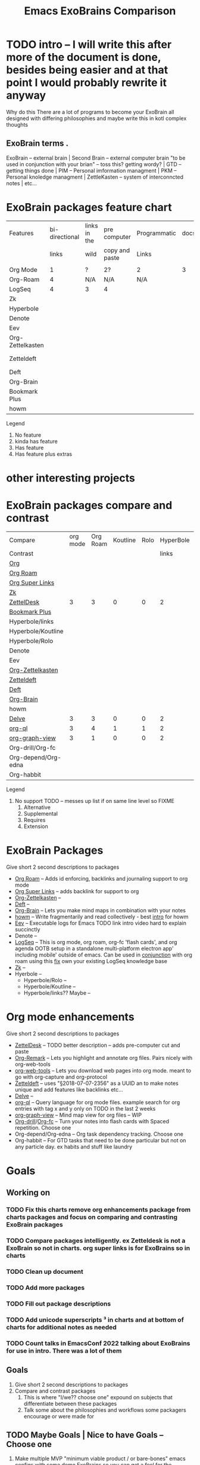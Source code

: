 :PROPERTIES:
:ID:       3he2qix0xnj0
:END:
#+title: Emacs ExoBrains Comparison

* TODO intro -- I will write this after more of the document is done, besides being easier and at that point I would probably rewrite it anyway
Why do this
There are a lot of programs to become your ExoBrain all designed with differing philosophies and
maybe write this in kotl complex thoughts
** ExoBrain terms . 
ExoBrain -- external brain | Second Brain -- external computer brain "to be used in conjunction with your brian" -- toss this? getting wordy? | GTD -- getting things done | PIM -- Personal imformation managment | PKM -- Personal knoledge managment | ZettleKasten -- system of interconncted notes | etc...

* ExoBrain packages feature chart


|------------------+----------------+--------------+----------------+--------------+------+-------------+-------------|
| Features         | bi-directional | links in the | pre computer   | Programmatic | docs | tutorials   | Active      |
|                  |          links | wild         | copy and paste | Links        |      |             | development |
|                  |                |              |                |              |      |             |             |
|------------------+----------------+--------------+----------------+--------------+------+-------------+-------------|
| Org Mode         |              1 | ?            | 2?             | 2            |    3 | 2           | 4           |
| Org-Roam         |              4 | N/A          | N/A            | N/A          |      |             |             |
| LogSeq           |              4 | 3            | 4              |              |      |             |             |
| Zk               |                |              |                |              |      |             |             |
| Hyperbole        |                |              |                |              |      | Built in    |             |
| Denote           |                |              |                |              |      | ??          |             |
| Eev              |                |              |                |              |      | Built in    |             |
| Org-Zettelkasten |                |              |                |              |      | ??          |             |
| Zetteldeft       |                |              |                |              |      | [[https://github.com/EFLS/zd-tutorial][zd-tutorial]] |             |
| Deft             |                |              |                |              |      |             |             |
| Org-Brain        |                |              |                |              |      |             |             |
| Bookmark Plus    |                |              |                |              |      |             |             |
| howm             |                |              |                |              |      |             |             |
|------------------+----------------+--------------+----------------+--------------+------+-------------+-------------|

Legend
   1) No feature
   2) kinda has feature
   3) Has feature
   4) Has feature plus extras
*  other interesting projects
* 

* ExoBrain packages compare and contrast


|---------------------+----------+----------+----------+------+-----------+------+-----------+------------+-------+---|
| Compare             | org mode | Org Roam | Koutline | Rolo | HyperBole | ZK   | Org Brain | Zetteldesk | Delve |   |
| Contrast            |          |          |          |      |     links |      |           |            |       |   |
|---------------------+----------+----------+----------+------+-----------+------+-----------+------------+-------+---|
| [[https://orgmode.org/][Org]]                 |          |          |          |      |           |      |           |            |       |   |
| [[https://www.orgroam.com/][Org Roam]]            |          |          |          |      |           |      |           |            |       |   |
| [[https://github.com/toshism/org-super-links][Org Super Links]]     |          |          |          |      |           |      |           |            |       |   |
| [[https://github.com/localauthor/zk][Zk]]                  |          |          |          |      |           |      |           |            |       |   |
| [[https://github.com/Vidianos-Giannitsis/zetteldesk.el][ZettelDesk]]          |        3 |        3 |        0 |    0 |         2 | 1    |         0 |            |     1 |   |
| [[https://www.emacswiki.org/emacs/BookmarkPlus][Bookmark Plus]]       |          |          |          |      |           |      |           |            |       |   |
| Hyperbole/links     |          |          |          |      |           |      |           |            |       |   |
| Hyperbole/Koutline  |          |          |          |      |           |      |           |            |       |   |
| Hyperbole/Rolo      |          |          |          |      |           |      |           |            |       |   |
| Denote              |          |          |          |      |           |      |           |            |       |   |
| Eev                 |          |          |          |      |           |      |           |            |       |   |
| [[https://github.com/l3kn/org-zettelkasten][Org-Zettelkasten]]    |          |          |          |      |           |      |           |            |       |   |
| [[https://www.eliasstorms.net/zetteldeft/][Zetteldeft]]          |          |          |          |      |           |      |           |            |       |   |
| [[https://jblevins.org/projects/deft/][Deft]]                |          |          |          |      |           |      |           |            |       |   |
| [[https://github.com/Kungsgeten/org-brain][Org-Brain]]           |          |          |          |      |           |      |           |            |       |   |
| howm                |          |          |          |      |           |      |           |            |       |   |
| [[https://github.com/publicimageltd/delve][Delve]]               |        3 |        3 |        0 |    0 |         2 | 1    |         0 |          1 |       |   |
| [[https://github.com/alphapapa/org-ql][org-ql]]              |        3 |        4 |        1 |    1 |         2 | 1,2¹ |         4 |          4 |     4 |   |
| [[https://github.com/alphapapa/org-graph-view][org-graph-view]]      |        3 |        1 |        0 |    0 |         2 | 1,2¹ |      1,4? |          2 |     2 |   |
| Org-drill/Org-fc    |          |          |          |      |           |      |           |            |       |   |
| Org-depend/Org-edna |          |          |          |      |           |      |           |            |       |   |
| Org-habbit          |          |          |          |      |           |      |           |            |       |   |
|---------------------+----------+----------+----------+------+-----------+------+-----------+------------+-------+---|


Legend
0) No support TODO -- messes up list if on same line level so FIXME 
   1) Alternative
   2) Supplemental
   3) Requires
   4) Extension



* ExoBrain Packages
Give short 2 second descriptions to packages

 - [[https://www.orgroam.com/][Org Roam]]  --  Adds id enforcing, backlinks and journaling support to org mode
 - [[https://github.com/toshism/org-super-links][Org Super Links]]  --  adds backlink for support to org
 - [[https://github.com/l3kn/org-zettelkasten][Org-Zettelkasten]]  --
 - [[https://jblevins.org/projects/deft/][Deft]]  -- 
 - [[https://github.com/Kungsgeten/org-brain][Org-Brain]]  -- Lets you make mind maps in combination with your notes
 - [[https://howm.osdn.jp/][howm]]  -- Write fragmentarily and read collectively - best [[https://leahneukirchen.org/blog/archive/2022/03/note-taking-in-emacs-with-howm.html][intro]] for howm
 - [[http://angg.twu.net/eev-intros/find-here-links-intro.html#1][Eev]]  -- Executable logs for Emacs TODO link intro video hard to explain succinctly 
 - Denote  -- 
 - [[https://logseq.com/][LogSeq]] -- This is org mode, org roam, org-fc 'flash cards', and org agenda OOTB setup
             in a standalone multi-platform electron app' including mobile' outside of emacs.
	     Can be used in [[https://coredumped.dev/2021/05/26/taking-org-roam-everywhere-with-logseq/][conjunction]] with org roam using this [[https://gist.github.com/zot/ddf1a89a567fea73bc3c8a209d48f527][fix]] own your existing LogSeq knowledge base
 - [[https://github.com/localauthor/zk][Zk]]  --
 - Hyerbole -- 
   - Hyperbole/Rolo  -- 
   - Hyperbole/Koutline  -- 
   - Hyperbole/links?? Maybe  -- 

* Org mode enhancements
Give short 2 second descriptions to packages


 - [[https://github.com/Vidianos-Giannitsis/zetteldesk.el][ZettelDesk]]  --  TODO better description -- adds pre-computer cut and paste
 - [[https://github.com/nobiot/org-remark][Org-Remark]] -- Lets you highlight and annotate org files. Pairs nicely with org-web-tools
 - [[https://github.com/alphapapa/org-web-tools][org-web-tools]] -- Lets you download web pages into org mode. meant to go with org-capture and org-protocol
 - [[https://www.eliasstorms.net/zetteldeft/][Zetteldeft]]  -- uses "§2018-07-07-2356"  as a UUID an to make notes unique and add features like backlinks etc...
 - [[https://github.com/publicimageltd/delve][Delve]]  -- 
 - [[https://github.com/alphapapa/org-ql][org-ql]]  -- Query language for org mode files. example search for org entries with tag x and y only on TODO in the last 2 weeks
 - [[https://github.com/alphapapa/org-graph-view][org-graph-view]]  -- Mind map view for org files -- WIP
 - [[https://orgmode.org/worg/org-contrib/org-drill.html][Org-drill]]/[[https://www.leonrische.me/fc/index.html][Org-fc]]  -- Turn your notes into flash cards with Spaced repetition. Choose one
 - Org-depend/Org-edna  -- Org task dependency tracking. Choose one
 - Org-habbit  -- For GTD tasks that need to be done particular but not on any particle day. ex habits and stuff like laundry


* Goals

** Working on
*** TODO Fix this charts remove org enhancements package from charts packages and focus on comparing and contrasting ExoBrain packages
*** TODO Compare packages intelligently. ex Zetteldesk is not a ExoBrain so not in charts. org super links is for ExoBrains so in charts
*** TODO Clean up document
*** TODO Add more packages
*** TODO Fill out package descriptions
*** TODO Add unicode superscripts ³ in charts and at bottom of charts for additional notes as needed
*** TODO Count talks in EmacsConf 2022 talking about ExoBrains for use in intro. There was a lot of them


** Goals
    1) Give short 2 second descriptions to packages
    2) Compare and contrast packages
       1) This is where "I/we?? choose one" expound on subjects that differentiate between these packages
       2) Talk some about the philosophies and workflows some packagers encourage or were made for


** TODO Maybe Goals | Nice to have Goals -- Choose one
    1) Make multiple MVP "minimum viable product / or bare-bones" emacs configs
       with some demo ExoBrains so you can get a feel for the workflow
       - Might be a separate project but intended to be used in conjunction with this document
       - Might go into nice to have


** Nice to have Goals

** Non Goals
    1) Describe packages
       - The intro for packages would be better on the packages homepage
       - Would make this to verbose
       - Linking to other descriptions would be better
    2) Rank order packages
    3) Describe why ExoBrain ideas or good. We might link to some but this is a reference document not an intro.


